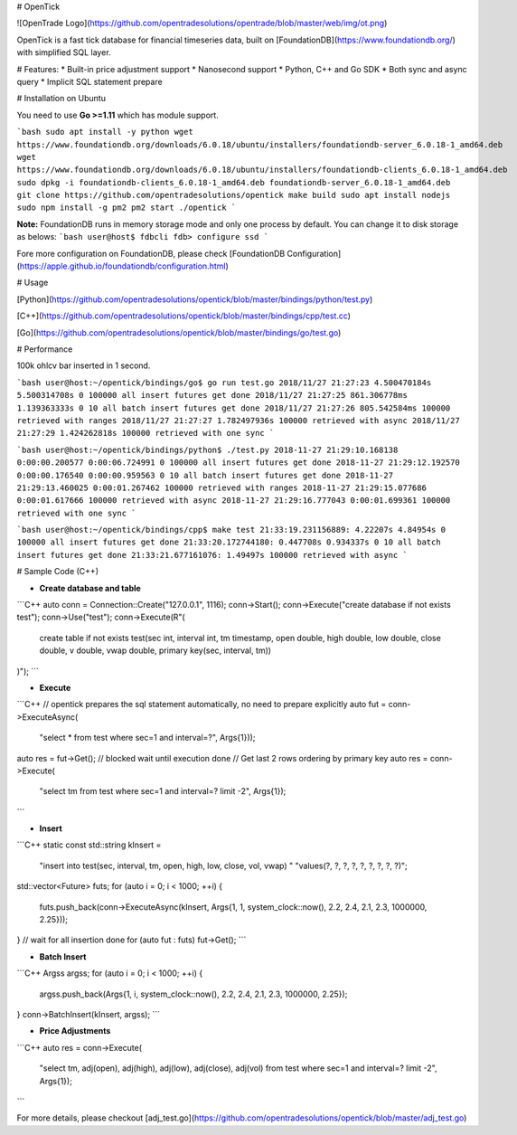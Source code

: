 # OpenTick

![OpenTrade Logo](https://github.com/opentradesolutions/opentrade/blob/master/web/img/ot.png)

OpenTick is a fast tick database for financial timeseries data, built on [FoundationDB](https://www.foundationdb.org/) with simplified SQL layer. 

# Features:
* Built-in price adjustment support
* Nanosecond support
* Python, C++ and Go SDK
* Both sync and async query
* Implicit SQL statement prepare

# Installation on Ubuntu

You need to use **Go >=1.11** which has module support.

```bash
sudo apt install -y python
wget https://www.foundationdb.org/downloads/6.0.18/ubuntu/installers/foundationdb-server_6.0.18-1_amd64.deb
wget https://www.foundationdb.org/downloads/6.0.18/ubuntu/installers/foundationdb-clients_6.0.18-1_amd64.deb
sudo dpkg -i foundationdb-clients_6.0.18-1_amd64.deb foundationdb-server_6.0.18-1_amd64.deb
git clone https://github.com/opentradesolutions/opentick
make build
sudo apt install nodejs
sudo npm install -g pm2
pm2 start ./opentick
```

**Note:** FoundationDB runs in memory storage mode and only one process by default. You can change it to disk storage as belows:
```bash
user@host$ fdbcli
fdb> configure ssd
```

Fore more configuration on FoundationDB, please check [FoundationDB Configuration](https://apple.github.io/foundationdb/configuration.html)

# Usage

[Python](https://github.com/opentradesolutions/opentick/blob/master/bindings/python/test.py)

[C++](https://github.com/opentradesolutions/opentick/blob/master/bindings/cpp/test.cc)

[Go](https://github.com/opentradesolutions/opentick/blob/master/bindings/go/test.go)

# Performance

100k ohlcv bar inserted in 1 second.

```bash
user@host:~/opentick/bindings/go$ go run test.go
2018/11/27 21:27:23 4.500470184s 5.500314708s 0 100000 all insert futures get done
2018/11/27 21:27:25 861.306778ms 1.139363333s 0 10 all batch insert futures get done
2018/11/27 21:27:26 805.542584ms 100000 retrieved with ranges
2018/11/27 21:27:27 1.782497936s 100000 retrieved with async
2018/11/27 21:27:29 1.424262818s 100000 retrieved with one sync
```

```bash
user@host:~/opentick/bindings/python$ ./test.py
2018-11-27 21:29:10.168138 0:00:00.200577 0:00:06.724991 0 100000 all insert futures get done
2018-11-27 21:29:12.192570 0:00:00.176540 0:00:00.959563 0 10 all batch insert futures get done
2018-11-27 21:29:13.460025 0:00:01.267462 100000 retrieved with ranges
2018-11-27 21:29:15.077686 0:00:01.617666 100000 retrieved with async
2018-11-27 21:29:16.777043 0:00:01.699361 100000 retrieved with one sync
```

```bash
user@host:~/opentick/bindings/cpp$ make test
21:33:19.231156889: 4.22207s 4.84954s 0 100000 all insert futures get done
21:33:20.172744180: 0.447708s 0.934337s 0 10 all batch insert futures get done
21:33:21.677161076: 1.49497s 100000 retrieved with async
```

# Sample Code (C++)

* **Create database and table**
```C++
auto conn = Connection::Create("127.0.0.1", 1116);
conn->Start();
conn->Execute("create database if not exists test");
conn->Use("test");
conn->Execute(R"(
      create table if not exists test(sec int, interval int, tm timestamp,
      open double, high double, low double, close double, v double, vwap
      double, primary key(sec, interval, tm))
)");
```

* **Execute**
```C++
// opentick prepares the sql statement automatically, no need to prepare explicitly
auto fut = conn->ExecuteAsync(
          "select * from test where sec=1 and interval=?", Args{1}));
auto res = fut->Get(); // blocked wait until execution done
// Get last 2 rows ordering by primary key
auto res = conn->Execute(
        "select tm from test where sec=1 and interval=? limit -2", Args{1});
```

* **Insert**
```C++
static const std::string kInsert =
    "insert into test(sec, interval, tm, open, high, low, close, vol, vwap) "
    "values(?, ?, ?, ?, ?, ?, ?, ?, ?)";
std::vector<Future> futs;
for (auto i = 0; i < 1000; ++i) {
  futs.push_back(conn->ExecuteAsync(kInsert, Args{1, 1, system_clock::now(), 2.2, 2.4, 2.1, 2.3, 1000000, 2.25}));
}
// wait for all insertion done
for (auto fut : futs) fut->Get();
```

* **Batch Insert**
```C++
Argss argss;
for (auto i = 0; i < 1000; ++i) {
  argss.push_back(Args{1, i, system_clock::now(), 2.2, 2.4, 2.1, 2.3, 1000000, 2.25});
}
conn->BatchInsert(kInsert, argss);
```

* **Price Adjustments**

```C++
auto res = conn->Execute(
        "select tm, adj(open), adj(high), adj(low), adj(close), adj(vol) from test where sec=1 and interval=? limit -2", Args{1});
```

For more details, please checkout [adj_test.go](https://github.com/opentradesolutions/opentick/blob/master/adj_test.go)



